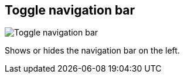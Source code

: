 ifdef::pdf-theme[[[title-bar-toggle-nav-bar,Toggle navigation bar]]]
ifndef::pdf-theme[[[title-bar-toggle-nav-bar,Toggle navigation bar image:helgobox::generated/screenshots/elements/title-bar/toggle-nav-bar.png[width=50, pdfwidth=8mm]]]]
== Toggle navigation bar

image::helgobox::generated/screenshots/elements/title-bar/toggle-nav-bar.png[Toggle navigation bar, role="related thumb right", float=right]

Shows or hides the navigation bar on the left.


